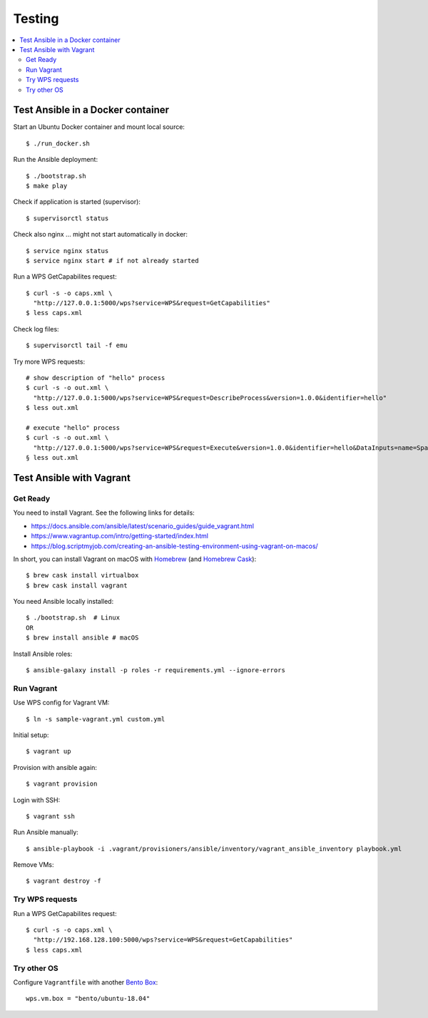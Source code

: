Testing
=======

.. contents::
    :local:
    :depth: 2

.. _docker:

Test Ansible in a Docker container
----------------------------------

Start an Ubuntu Docker container and mount local source::

    $ ./run_docker.sh

Run the Ansible deployment::

    $ ./bootstrap.sh
    $ make play

Check if application is started (supervisor)::

    $ supervisorctl status

Check also nginx ... might not start automatically in docker::

     $ service nginx status
     $ service nginx start # if not already started

Run a WPS GetCapabilites request::

    $ curl -s -o caps.xml \
      "http://127.0.0.1:5000/wps?service=WPS&request=GetCapabilities"
    $ less caps.xml

Check log files::

    $ supervisorctl tail -f emu

Try more WPS requests::

    # show description of "hello" process
    $ curl -s -o out.xml \
      "http://127.0.0.1:5000/wps?service=WPS&request=DescribeProcess&version=1.0.0&identifier=hello"
    $ less out.xml

    # execute "hello" process
    $ curl -s -o out.xml \
      "http://127.0.0.1:5000/wps?service=WPS&request=Execute&version=1.0.0&identifier=hello&DataInputs=name=Spaetzle"
    § less out.xml

.. _vagrant:

Test Ansible with Vagrant
-------------------------

Get Ready
+++++++++

You need to install Vagrant. See the following links for details:

* https://docs.ansible.com/ansible/latest/scenario_guides/guide_vagrant.html
* https://www.vagrantup.com/intro/getting-started/index.html
* https://blog.scriptmyjob.com/creating-an-ansible-testing-environment-using-vagrant-on-macos/

In short, you can install Vagrant on macOS with `Homebrew <https://brew.sh/>`_
(and `Homebrew Cask <https://caskroom.github.io/>`_)::

  $ brew cask install virtualbox
  $ brew cask install vagrant

You need Ansible locally installed::

  $ ./bootstrap.sh  # Linux
  OR
  $ brew install ansible # macOS

Install Ansible roles::

  $ ansible-galaxy install -p roles -r requirements.yml --ignore-errors

Run Vagrant
+++++++++++

Use WPS config for Vagrant VM::

  $ ln -s sample-vagrant.yml custom.yml

Initial setup::

  $ vagrant up

Provision with ansible again::

  $ vagrant provision

Login with SSH::

  $ vagrant ssh

Run Ansible manually::

  $ ansible-playbook -i .vagrant/provisioners/ansible/inventory/vagrant_ansible_inventory playbook.yml

Remove VMs::

  $ vagrant destroy -f

Try WPS requests
++++++++++++++++

Run a WPS GetCapabilites request::

    $ curl -s -o caps.xml \
      "http://192.168.128.100:5000/wps?service=WPS&request=GetCapabilities"
    $ less caps.xml

Try other OS
++++++++++++

Configure ``Vagrantfile`` with another `Bento Box <https://app.vagrantup.com/bento>`_::

  wps.vm.box = "bento/ubuntu-18.04"
